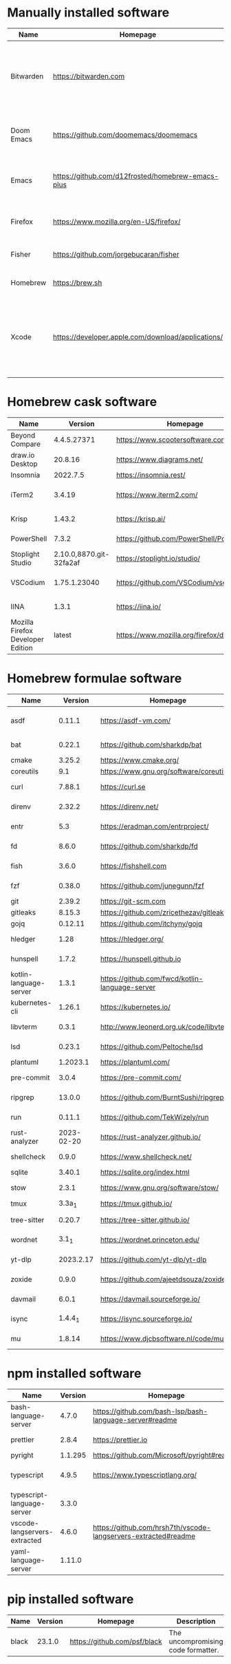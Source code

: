 #+AUTHOR: Eddie Groves
#+EXPORT_EXCLUDE_TAGS: noexport
#+PROPERTY: header-args:fish :eval no-export

* Tasks :noexport:
- [ ] Syntax checking in Emacs
- [ ] Formatting in Emacs
- [ ] JQ FZF
- [ ] Emacs syntax for =Runfile=
- [-] Rust
  - [X] rustup
  - [X] Rust LSP =rust-analyzer=
  - [X] (rust +lsp) in Doom Emacs init.el
  - [ ] Hello Weather - rust-weather
    - [ ] Cargo, how to use and install dependencies
    - [ ] https://github.com/seanmonstar/reqwest
- [ ] https://github.com/isamert/jsdoc.el
- [ ] JSDOC syntax highlighting
- [ ] JSDOC lint Typescript types
- [ ] Workspaces - switch to workspace if buffer is in workspace
- [X] LSP mode templates

* Manually installed software

| Name       | Homepage                                           | Description                                                                        | Where      | Updates       |
|------------+----------------------------------------------------+------------------------------------------------------------------------------------+------------+---------------|
| Bitwarden  | https://bitwarden.com                              | Open-source password management service that stores sensitive information.         | App Store  | Automatic     |
| Doom Emacs | https://github.com/doomemacs/doomemacs             | Doom is a configuration framework for GNU Emacs.                                   | git clone  | doom upgrade  |
| Emacs      | https://github.com/d12frosted/homebrew-emacs-plus  | The extensible, customizable GNU text editor.                                      | ./emacs.sh | ./emacs.sh    |
| Firefox    | [[https://www.mozilla.org/en-US/firefox/]]             | Web browser developed by the Mozilla.                                              | Download   | Automatic     |
| Fisher     | https://github.com/jorgebucaran/fisher             | Plugin manager for Fish.                                                           | curl       | fisher update |
| Homebrew   | https://brew.sh                                    | Package manager for MacOS.                                                         | curl       | brew update   |
| Xcode      | https://developer.apple.com/download/applications/ | Xcode includes everything you need to create amazing apps for all Apple platforms. | Download   | Download      |

* Homebrew cask software

#+begin_src bash :colnames '(Name Version Homepage Description) :exports results
declare -a packages=$(rg --no-line-number --only-matching --replace '$1' '^brew install --cask --quiet ([\w-]+)' casks.sh)
for package in $packages
do
  brew info --json=v2 --cask $package | gojq --raw-output '.casks[0] | [ .name[0], .installed, .homepage, .desc ] | @csv'
done
#+end_src

#+RESULTS:
| Name                              |                 Version | Homepage                                   | Description                                                        |
|-----------------------------------+-------------------------+--------------------------------------------+--------------------------------------------------------------------|
| Beyond Compare                    |             4.4.5.27371 | https://www.scootersoftware.com/           | Compare files and folders                                          |
| draw.io Desktop                   |                 20.8.16 | https://www.diagrams.net/                  | Draw.io is free online diagram software                            |
| Insomnia                          |                2022.7.5 | https://insomnia.rest/                     | HTTP and GraphQL Client                                            |
| iTerm2                            |                  3.4.19 | https://www.iterm2.com/                    | Terminal emulator as alternative to Apple's Terminal app           |
| Krisp                             |                  1.43.2 | https://krisp.ai/                          | Sound clear in online meetings                                     |
| PowerShell                        |                   7.3.2 | https://github.com/PowerShell/PowerShell   | Command-line shell and scripting language                          |
| Stoplight Studio                  | 2.10.0,8870.git-32fa2af | https://stoplight.io/studio/               | Editor for designing and documenting APIs                          |
| VSCodium                          |            1.75.1.23040 | https://github.com/VSCodium/vscodium       | Binary releases of VS Code without MS branding/telemetry/licensing |
| IINA                              |                   1.3.1 | https://iina.io/                           | Free and open-source media player                                  |
| Mozilla Firefox Developer Edition |                  latest | https://www.mozilla.org/firefox/developer/ | Web browser                                                        |

* Homebrew formulae software

#+begin_src bash :colnames '(Name Version Homepage Description) :exports results
declare -a packages=$(rg --no-line-number --only-matching --replace '$1' '^brew install --formulae --quiet ([\w-]+)$' formulae.sh)
for package in $packages
do
  brew info --json=v2 --formulae $package | gojq --raw-output '.formulae[0] | [ .name, .installed[0].version, .homepage, .desc ] | @csv'
done
#+end_src

#+RESULTS:
| Name                   |    Version | Homepage                                       | Description                                                                      |
|------------------------+------------+------------------------------------------------+----------------------------------------------------------------------------------|
| asdf                   |     0.11.1 | https://asdf-vm.com/                           | Extendable version manager with support for Ruby, Node.js, Erlang & more         |
| bat                    |     0.22.1 | https://github.com/sharkdp/bat                 | Clone of cat(1) with syntax highlighting and Git integration                     |
| cmake                  |     3.25.2 | https://www.cmake.org/                         | Cross-platform make                                                              |
| coreutils              |        9.1 | https://www.gnu.org/software/coreutils         | GNU File, Shell, and Text utilities                                              |
| curl                   |     7.88.1 | https://curl.se                                | Get a file from an HTTP, HTTPS or FTP server                                     |
| direnv                 |     2.32.2 | https://direnv.net/                            | Load/unload environment variables based on $PWD                                  |
| entr                   |        5.3 | https://eradman.com/entrproject/               | Run arbitrary commands when files change                                         |
| fd                     |      8.6.0 | https://github.com/sharkdp/fd                  | Simple, fast and user-friendly alternative to find                               |
| fish                   |      3.6.0 | https://fishshell.com                          | User-friendly command-line shell for UNIX-like operating systems                 |
| fzf                    |     0.38.0 | https://github.com/junegunn/fzf                | Command-line fuzzy finder written in Go                                          |
| git                    |     2.39.2 | https://git-scm.com                            | Distributed revision control system                                              |
| gitleaks               |     8.15.3 | https://github.com/zricethezav/gitleaks        | Audit git repos for secrets                                                      |
| gojq                   |    0.12.11 | https://github.com/itchyny/gojq                | Pure Go implementation of jq                                                     |
| hledger                |       1.28 | https://hledger.org/                           | Easy plain text accounting with command-line, terminal and web UIs               |
| hunspell               |      1.7.2 | https://hunspell.github.io                     | Spell checker and morphological analyzer                                         |
| kotlin-language-server |      1.3.1 | https://github.com/fwcd/kotlin-language-server | Intelligent Kotlin support for any editor/IDE using the Language Server Protocol |
| kubernetes-cli         |     1.26.1 | https://kubernetes.io/                         | Kubernetes command-line interface                                                |
| libvterm               |      0.3.1 | http://www.leonerd.org.uk/code/libvterm/       | C99 library which implements a VT220 or xterm terminal emulator                  |
| lsd                    |     0.23.1 | https://github.com/Peltoche/lsd                | Clone of ls with colorful output, file type icons, and more                      |
| plantuml               |   1.2023.1 | https://plantuml.com/                          | Draw UML diagrams                                                                |
| pre-commit             |      3.0.4 | https://pre-commit.com/                        | Framework for managing multi-language pre-commit hooks                           |
| ripgrep                |     13.0.0 | https://github.com/BurntSushi/ripgrep          | Search tool like grep and The Silver Searcher                                    |
| run                    |     0.11.1 | https://github.com/TekWizely/run               | Easily manage and invoke small scripts and wrappers                              |
| rust-analyzer          | 2023-02-20 | https://rust-analyzer.github.io/               | Experimental Rust compiler front-end for IDEs                                    |
| shellcheck             |      0.9.0 | https://www.shellcheck.net/                    | Static analysis and lint tool, for (ba)sh scripts                                |
| sqlite                 |     3.40.1 | https://sqlite.org/index.html                  | Command-line interface for SQLite                                                |
| stow                   |      2.3.1 | https://www.gnu.org/software/stow/             | Organize software neatly under a single directory tree (e.g. /usr/local)         |
| tmux                   |     3.3a_1 | https://tmux.github.io/                        | Terminal multiplexer                                                             |
| tree-sitter            |     0.20.7 | https://tree-sitter.github.io/                 | Parser generator tool and incremental parsing library                            |
| wordnet                |      3.1_1 | https://wordnet.princeton.edu/                 | Lexical database for the English language                                        |
| yt-dlp                 |  2023.2.17 | https://github.com/yt-dlp/yt-dlp               | Fork of youtube-dl with additional features and fixes                            |
| zoxide                 |      0.9.0 | https://github.com/ajeetdsouza/zoxide          | Shell extension to navigate your filesystem faster                               |
| davmail                |      6.0.1 | https://davmail.sourceforge.io/                | POP/IMAP/SMTP/Caldav/Carddav/LDAP exchange gateway                               |
| isync                  |    1.4.4_1 | https://isync.sourceforge.io/                  | Synchronize a maildir with an IMAP server                                        |
| mu                     |     1.8.14 | https://www.djcbsoftware.nl/code/mu/           | Tool for searching e-mail messages stored in the maildir-format                  |

* npm installed software

#+begin_src bash :colnames '(Name Version Homepage Description) :exports results
declare -a packages=$(rg --no-line-number --only-matching --replace '$1' '^npm install --global ([\w-]+)$' npm.sh)
for package in $packages
do
    installed_version=$(npm ls $package --global --depth=0 --json | gojq --raw-output --arg package $package '.dependencies.[$package].version')
    npm view --json $package | gojq --raw-output --arg installed_version $installed_version '[ .name, $installed_version, .homepage, .description ] | @csv'
done
#+end_src

#+RESULTS:
| Name                         | Version | Homepage                                                       | Description                                                                                         |
|------------------------------+---------+----------------------------------------------------------------+-----------------------------------------------------------------------------------------------------|
| bash-language-server         |   4.7.0 | https://github.com/bash-lsp/bash-language-server#readme        | A language server for Bash                                                                          |
| prettier                     |   2.8.4 | https://prettier.io                                            | Prettier is an opinionated code formatter                                                           |
| pyright                      | 1.1.295 | https://github.com/Microsoft/pyright#readme                    | Type checker for the Python language                                                                |
| typescript                   |   4.9.5 | https://www.typescriptlang.org/                                | TypeScript is a language for application scale JavaScript development                               |
| typescript-language-server   |   3.3.0 |                                                                | Language Server Protocol (LSP) implementation for TypeScript using tsserver                         |
| vscode-langservers-extracted |   4.6.0 | https://github.com/hrsh7th/vscode-langservers-extracted#readme | HTML/CSS/JSON/ESLint language servers extracted from [vscode](https://github.com/Microsoft/vscode). |
| yaml-language-server         |  1.11.0 |                                                                | YAML language server                                                                                |

* pip installed software

#+begin_src bash :colnames '(Name Version Homepage Description) :exports results
pip inspect | gojq --raw-output '.installed.[] | select(.requested) | select(.metadata.name | IN("pip", "setuptools", "wheel") | not) | .metadata | [ .name, .version, (.project_url[] | select(contains("Homepage"))).[10:], .summary ] | @csv'
#+end_src

#+RESULTS:
| Name  | Version | Homepage                     | Description                        |
|-------+---------+------------------------------+------------------------------------|
| black |  23.1.0 | https://github.com/psf/black | The uncompromising code formatter. |

